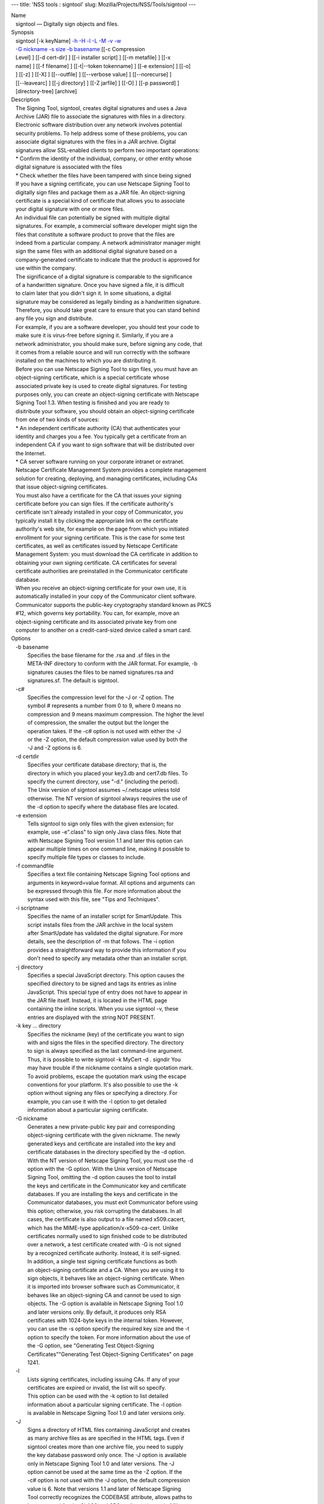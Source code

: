 --- title: 'NSS tools : signtool' slug:
Mozilla/Projects/NSS/Tools/signtool ---

| Name
|    signtool — Digitally sign objects and files.
| Synopsis
|    signtool [-k keyName] `-h <-h>`__ `-H <-H>`__ `-l <-l>`__
  `-L <-L>`__ `-M <-M>`__ `-v <-v>`__ `-w <-w>`__
|    `-G nickname <-G_nickname>`__ `-s size <--keysize>`__ `-b
  basename <-b_basename>`__ [[-c Compression
|    Level] ] [[-d cert-dir] ] [[-i installer script] ] [[-m metafile] ]
  [[-x
|    name] ] [[-f filename] ] [[-t|--token tokenname] ] [[-e extension]
  ] [[-o]
|    ] [[-z] ] [[-X] ] [[--outfile] ] [[--verbose value] ]
  [[--norecurse] ]
|    [[--leavearc] ] [[-j directory] ] [[-Z jarfile] ] [[-O] ] [[-p
  password] ]
|    [directory-tree] [archive]
| Description
|    The Signing Tool, signtool, creates digital signatures and uses a
  Java
|    Archive (JAR) file to associate the signatures with files in a
  directory.
|    Electronic software distribution over any network involves
  potential
|    security problems. To help address some of these problems, you can
|    associate digital signatures with the files in a JAR archive.
  Digital
|    signatures allow SSL-enabled clients to perform two important
  operations:
|    \* Confirm the identity of the individual, company, or other entity
  whose
|    digital signature is associated with the files
|    \* Check whether the files have been tampered with since being
  signed
|    If you have a signing certificate, you can use Netscape Signing
  Tool to
|    digitally sign files and package them as a JAR file. An
  object-signing
|    certificate is a special kind of certificate that allows you to
  associate
|    your digital signature with one or more files.
|    An individual file can potentially be signed with multiple digital
|    signatures. For example, a commercial software developer might sign
  the
|    files that constitute a software product to prove that the files
  are
|    indeed from a particular company. A network administrator manager
  might
|    sign the same files with an additional digital signature based on a
|    company-generated certificate to indicate that the product is
  approved for
|    use within the company.
|    The significance of a digital signature is comparable to the
  significance
|    of a handwritten signature. Once you have signed a file, it is
  difficult
|    to claim later that you didn't sign it. In some situations, a
  digital
|    signature may be considered as legally binding as a handwritten
  signature.
|    Therefore, you should take great care to ensure that you can stand
  behind
|    any file you sign and distribute.
|    For example, if you are a software developer, you should test your
  code to
|    make sure it is virus-free before signing it. Similarly, if you are
  a
|    network administrator, you should make sure, before signing any
  code, that
|    it comes from a reliable source and will run correctly with the
  software
|    installed on the machines to which you are distributing it.
|    Before you can use Netscape Signing Tool to sign files, you must
  have an
|    object-signing certificate, which is a special certificate whose
|    associated private key is used to create digital signatures. For
  testing
|    purposes only, you can create an object-signing certificate with
  Netscape
|    Signing Tool 1.3. When testing is finished and you are ready to
|    disitribute your software, you should obtain an object-signing
  certificate
|    from one of two kinds of sources:
|    \* An independent certificate authority (CA) that authenticates
  your
|    identity and charges you a fee. You typically get a certificate
  from an
|    independent CA if you want to sign software that will be
  distributed over
|    the Internet.
|    \* CA server software running on your corporate intranet or
  extranet.
|    Netscape Certificate Management System provides a complete
  management
|    solution for creating, deploying, and managing certificates,
  including CAs
|    that issue object-signing certificates.
|    You must also have a certificate for the CA that issues your
  signing
|    certificate before you can sign files. If the certificate
  authority's
|    certificate isn't already installed in your copy of Communicator,
  you
|    typically install it by clicking the appropriate link on the
  certificate
|    authority's web site, for example on the page from which you
  initiated
|    enrollment for your signing certificate. This is the case for some
  test
|    certificates, as well as certificates issued by Netscape
  Certificate
|    Management System: you must download the CA certificate in addition
  to
|    obtaining your own signing certificate. CA certificates for several
|    certificate authorities are preinstalled in the Communicator
  certificate
|    database.
|    When you receive an object-signing certificate for your own use, it
  is
|    automatically installed in your copy of the Communicator client
  software.
|    Communicator supports the public-key cryptography standard known as
  PKCS
|    #12, which governs key portability. You can, for example, move an
|    object-signing certificate and its associated private key from one
|    computer to another on a credit-card-sized device called a smart
  card.
| Options
|    -b basename
|            Specifies the base filename for the .rsa and .sf files in
  the
|            META-INF directory to conform with the JAR format. For
  example, -b
|            signatures causes the files to be named signatures.rsa and
|            signatures.sf. The default is signtool.
|    -c#
|            Specifies the compression level for the -J or -Z option.
  The
|            symbol # represents a number from 0 to 9, where 0 means no
|            compression and 9 means maximum compression. The higher the
  level
|            of compression, the smaller the output but the longer the
|            operation takes. If the -c# option is not used with either
  the -J
|            or the -Z option, the default compression value used by
  both the
|            -J and -Z options is 6.
|    -d certdir
|            Specifies your certificate database directory; that is, the
|            directory in which you placed your key3.db and cert7.db
  files. To
|            specify the current directory, use "-d." (including the
  period).
|            The Unix version of signtool assumes ~/.netscape unless
  told
|            otherwise. The NT version of signtool always requires the
  use of
|            the -d option to specify where the database files are
  located.
|    -e extension
|            Tells signtool to sign only files with the given extension;
  for
|            example, use -e".class" to sign only Java class files. Note
  that
|            with Netscape Signing Tool version 1.1 and later this
  option can
|            appear multiple times on one command line, making it
  possible to
|            specify multiple file types or classes to include.
|    -f commandfile
|            Specifies a text file containing Netscape Signing Tool
  options and
|            arguments in keyword=value format. All options and
  arguments can
|            be expressed through this file. For more information about
  the
|            syntax used with this file, see "Tips and Techniques".
|    -i scriptname
|            Specifies the name of an installer script for SmartUpdate.
  This
|            script installs files from the JAR archive in the local
  system
|            after SmartUpdate has validated the digital signature. For
  more
|            details, see the description of -m that follows. The -i
  option
|            provides a straightforward way to provide this information
  if you
|            don't need to specify any metadata other than an installer
  script.
|    -j directory
|            Specifies a special JavaScript directory. This option
  causes the
|            specified directory to be signed and tags its entries as
  inline
|            JavaScript. This special type of entry does not have to
  appear in
|            the JAR file itself. Instead, it is located in the HTML
  page
|            containing the inline scripts. When you use signtool -v,
  these
|            entries are displayed with the string NOT PRESENT.
|    -k key ... directory
|            Specifies the nickname (key) of the certificate you want to
  sign
|            with and signs the files in the specified directory. The
  directory
|            to sign is always specified as the last command-line
  argument.
|            Thus, it is possible to write signtool -k MyCert -d .
  signdir You
|            may have trouble if the nickname contains a single
  quotation mark.
|            To avoid problems, escape the quotation mark using the
  escape
|            conventions for your platform. It's also possible to use
  the -k
|            option without signing any files or specifying a directory.
  For
|            example, you can use it with the -l option to get detailed
|            information about a particular signing certificate.
|    -G nickname
|            Generates a new private-public key pair and corresponding
|            object-signing certificate with the given nickname. The
  newly
|            generated keys and certificate are installed into the key
  and
|            certificate databases in the directory specified by the -d
  option.
|            With the NT version of Netscape Signing Tool, you must use
  the -d
|            option with the -G option. With the Unix version of
  Netscape
|            Signing Tool, omitting the -d option causes the tool to
  install
|            the keys and certificate in the Communicator key and
  certificate
|            databases. If you are installing the keys and certificate
  in the
|            Communicator databases, you must exit Communicator before
  using
|            this option; otherwise, you risk corrupting the databases.
  In all
|            cases, the certificate is also output to a file named
  x509.cacert,
|            which has the MIME-type application/x-x509-ca-cert. Unlike
|            certificates normally used to sign finished code to be
  distributed
|            over a network, a test certificate created with -G is not
  signed
|            by a recognized certificate authority. Instead, it is
  self-signed.
|            In addition, a single test signing certificate functions as
  both
|            an object-signing certificate and a CA. When you are using
  it to
|            sign objects, it behaves like an object-signing
  certificate. When
|            it is imported into browser software such as Communicator,
  it
|            behaves like an object-signing CA and cannot be used to
  sign
|            objects. The -G option is available in Netscape Signing
  Tool 1.0
|            and later versions only. By default, it produces only RSA
|            certificates with 1024-byte keys in the internal token.
  However,
|            you can use the -s option specify the required key size and
  the -t
|            option to specify the token. For more information about the
  use of
|            the -G option, see "Generating Test Object-Signing
|            Certificates""Generating Test Object-Signing Certificates"
  on page
|            1241.
|    -l
|            Lists signing certificates, including issuing CAs. If any
  of your
|            certificates are expired or invalid, the list will so
  specify.
|            This option can be used with the -k option to list detailed
|            information about a particular signing certificate. The -l
  option
|            is available in Netscape Signing Tool 1.0 and later
  versions only.
|    -J
|            Signs a directory of HTML files containing JavaScript and
  creates
|            as many archive files as are specified in the HTML tags.
  Even if
|            signtool creates more than one archive file, you need to
  supply
|            the key database password only once. The -J option is
  available
|            only in Netscape Signing Tool 1.0 and later versions. The
  -J
|            option cannot be used at the same time as the -Z option. If
  the
|            -c# option is not used with the -J option, the default
  compression
|            value is 6. Note that versions 1.1 and later of Netscape
  Signing
|            Tool correctly recognizes the CODEBASE attribute, allows
  paths to
|            be expressed for the CLASS and SRC attributes instead of
  filenames
|            only, processes LINK tags and parses HTML correctly, and
  offers
|            clearer error messages.
|    -L
|            Lists the certificates in your database. An asterisk
  appears to
|            the left of the nickname for any certificate that can be
  used to
|            sign objects with signtool.
|    --leavearc
|            Retains the temporary .arc (archive) directories that the
  -J
|            option creates. These directories are automatically erased
  by
|            default. Retaining the temporary directories can be an aid
  to
|            debugging.
|    -m metafile
|            Specifies the name of a metadata control file. Metadata is
  signed
|            information attached either to the JAR archive itself or to
  files
|            within the archive. This metadata can be any ASCII string,
  but is
|            used mainly for specifying an installer script. The
  metadata file
|            contains one entry per line, each with three fields: field
  #1:
|            file specification, or + if you want to specify global
  metadata
|            (that is, metadata about the JAR archive itself or all
  entries in
|            the archive) field #2: the name of the data you are
  specifying;
|            for example: Install-Script field #3: data corresponding to
  the
|            name in field #2 For example, the -i option uses the
  equivalent of
|            this line: + Install-Script: script.js This example
  associates a
|            MIME type with a file: movie.qt MIME-Type: video/quicktime
  For
|            information about the way installer script information
  appears in
|            the manifest file for a JAR archive, see The JAR Format on
|            Netscape DevEdge.
|    -M
|            Lists the PKCS #11 modules available to signtool, including
  smart
|            cards. The -M option is available in Netscape Signing Tool
  1.0 and
|            later versions only. For information on using Netscape
  Signing
|            Tool with smart cards, see "Using Netscape Signing Tool
  with Smart
|            Cards". For information on using the -M option to verify
|            FIPS-140-1 validated mode, see "Netscape Signing Tool and
|            FIPS-140-1".
|    --norecurse
|            Blocks recursion into subdirectories when signing a
  directory's
|            contents or when parsing HTML.
|    -o
|            Optimizes the archive for size. Use this only if you are
  signing
|            very large archives containing hundreds of files. This
  option
|            makes the manifest files (required by the JAR format)
  considerably
|            smaller, but they contain slightly less information.
|    --outfile outputfile
|            Specifies a file to receive redirected output from Netscape
|            Signing Tool.
|    -p password
|            Specifies a password for the private-key database. Note
  that the
|            password entered on the command line is displayed as plain
  text.
|    -s keysize
|            Specifies the size of the key for generated certificate.
  Use the
|            -M option to find out what tokens are available. The -s
  option can
|            be used with the -G option only.
|    -t token
|            Specifies which available token should generate the key and
|            receive the certificate. Use the -M option to find out what
  tokens
|            are available. The -t option can be used with the -G option
  only.
|    -v archive
|            Displays the contents of an archive and verifies the
  cryptographic
|            integrity of the digital signatures it contains and the
  files with
|            which they are associated. This includes checking that the
|            certificate for the issuer of the object-signing
  certificate is
|            listed in the certificate database, that the CA's digital
|            signature on the object-signing certificate is valid, that
  the
|            relevant certificates have not expired, and so on.
|    --verbosity value
|            Sets the quantity of information Netscape Signing Tool
  generates
|            in operation. A value of 0 (zero) is the default and gives
  full
|            information. A value of -1 suppresses most messages, but
  not error
|            messages.
|    -w archive
|            Displays the names of signers of any files in the archive.
|    -x directory
|            Excludes the specified directory from signing. Note that
  with
|            Netscape Signing Tool version 1.1 and later this option can
  appear
|            multiple times on one command line, making it possible to
  specify
|            several particular directories to exclude.
|    -z
|            Tells signtool not to store the signing time in the digital
|            signature. This option is useful if you want the expiration
  date
|            of the signature checked against the current date and time
  rather
|            than the time the files were signed.
|    -Z jarfile
|            Creates a JAR file with the specified name. You must
  specify this
|            option if you want signtool to create the JAR file; it does
  not do
|            so automatically. If you don't specify -Z, you must use an
|            external ZIP tool to create the JAR file. The -Z option
  cannot be
|            used at the same time as the -J option. If the -c# option
  is not
|            used with the -Z option, the default compression value is
  6.
| The Command File Format
|    Entries in a Netscape Signing Tool command file have this general
  format:
|    keyword=value Everything before the = sign on a single line is a
  keyword,
|    and everything from the = sign to the end of line is a value. The
  value
|    may include = signs; only the first = sign on a line is
  interpreted. Blank
|    lines are ignored, but white space on a line with keywords and
  values is
|    assumed to be part of the keyword (if it comes before the equal
  sign) or
|    part of the value (if it comes after the first equal sign).
  Keywords are
|    case insensitive, values are generally case sensitive. Since the =
  sign
|    and newline delimit the value, it should not be quoted.
|    Subsection
|    basename
|            Same as -b option.
|    compression
|            Same as -c option.
|    certdir
|            Same as -d option.
|    extension
|            Same as -e option.
|    generate
|            Same as -G option.
|    installscript
|            Same as -i option.
|    javascriptdir
|            Same as -j option.
|    htmldir
|            Same as -J option.
|    certname
|            Nickname of certificate, as with -k and -l -k options.
|    signdir
|            The directory to be signed, as with -k option.
|    list
|            Same as -l option. Value is ignored, but = sign must be
  present.
|    listall
|            Same as -L option. Value is ignored, but = sign must be
  present.
|    metafile
|            Same as -m option.
|    modules
|            Same as -M option. Value is ignored, but = sign must be
  present.
|    optimize
|            Same as -o option. Value is ignored, but = sign must be
  present.
|    password
|            Same as -p option.
|    keysize
|            Same as -s option.
|    token
|            Same as -t option.
|    verify
|            Same as -v option.
|    who
|            Same as -w option.
|    exclude
|            Same as -x option.
|    notime
|            Same as -z option. value is ignored, but = sign must be
  present.
|    jarfile
|            Same as -Z option.
|    outfile
|            Name of a file to which output and error messages will be
|            redirected. This option has no command-line equivalent.
| Extended Examples
|    The following example will do this and that
|    Listing Available Signing Certificates
|    You use the -L option to list the nicknames for all available
  certificates
|    and check which ones are signing certificates.
|  signtool -L
|  using certificate directory: /u/jsmith/.netscape
|  S Certificates
|  - ------------
|    BBN Certificate Services CA Root 1
|    IBM World Registry CA
|    VeriSign Class 1 CA - Individual Subscriber - VeriSign, Inc.
|    GTE CyberTrust Root CA
|    Uptime Group Plc. Class 4 CA
|  \* Verisign Object Signing Cert
|    Integrion CA
|    GTE CyberTrust Secure Server CA
|    AT&T Directory Services
|  \* test object signing cert
|    Uptime Group Plc. Class 1 CA
|    VeriSign Class 1 Primary CA
|  - ------------
|  Certificates that can be used to sign objects have \*'s to their
  left.
|    Two signing certificates are displayed: Verisign Object Signing
  Cert and
|    test object signing cert.
|    You use the -l option to get a list of signing certificates only,
|    including the signing CA for each.
|  signtool -l
|  using certificate directory: /u/jsmith/.netscape
|  Object signing certificates
|  ---------------------------------------
|  Verisign Object Signing Cert
|      Issued by: VeriSign, Inc. - Verisign, Inc.
|      Expires: Tue May 19, 1998
|  test object signing cert
|      Issued by: test object signing cert (Signtool 1.0 Testing
|  Certificate (960187691))
|      Expires: Sun May 17, 1998
|  ---------------------------------------
|    For a list including CAs, use the -L option.
|    Signing a File
|    1. Create an empty directory.
|  mkdir signdir
|    2. Put some file into it.
|  echo boo > signdir/test.f
|    3. Specify the name of your object-signing certificate and sign the
|    directory.
|  signtool -k MySignCert -Z testjar.jar signdir
|  using key "MySignCert"
|  using certificate directory: /u/jsmith/.netscape
|  Generating signdir/META-INF/manifest.mf file..
|  --> test.f
|  adding signdir/test.f to testjar.jar
|  Generating signtool.sf file..
|  Enter Password or Pin for "Communicator Certificate DB":
|  adding signdir/META-INF/manifest.mf to testjar.jar
|  adding signdir/META-INF/signtool.sf to testjar.jar
|  adding signdir/META-INF/signtool.rsa to testjar.jar
|  tree "signdir" signed successfully
|    4. Test the archive you just created.
|  signtool -v testjar.jar
|  using certificate directory: /u/jsmith/.netscape
|  archive "testjar.jar" has passed crypto verification.
|             status   path
|       ------------   -------------------
|           verified   test.f
|    Using Netscape Signing Tool with a ZIP Utility
|    To use Netscape Signing Tool with a ZIP utility, you must have the
  utility
|    in your path environment variable. You should use the zip.exe
  utility
|    rather than pkzip.exe, which cannot handle long filenames. You can
  use a
|    ZIP utility instead of the -Z option to package a signed archive
  into a
|    JAR file after you have signed it:
|  cd signdir
|    zip -r ../myjar.jar \*
|    adding: META-INF/ (stored 0%)
|    adding: META-INF/manifest.mf (deflated 15%)
|    adding: META-INF/signtool.sf (deflated 28%)
|    adding: META-INF/signtool.rsa (stored 0%)
|    adding: text.txt (stored 0%)
|    Generating the Keys and Certificate
|    The signtool option -G generates a new public-private key pair and
|    certificate. It takes the nickname of the new certificate as an
  argument.
|    The newly generated keys and certificate are installed into the key
  and
|    certificate databases in the directory specified by the -d option.
  With
|    the NT version of Netscape Signing Tool, you must use the -d option
  with
|    the -G option. With the Unix version of Netscape Signing Tool,
  omitting
|    the -d option causes the tool to install the keys and certificate
  in the
|    Communicator key and certificate databases. In all cases, the
  certificate
|    is also output to a file named x509.cacert, which has the MIME-type
|    application/x-x509-ca-cert.
|    Certificates contain standard information about the entity they
  identify,
|    such as the common name and organization name. Netscape Signing
  Tool
|    prompts you for this information when you run the command with the
  -G
|    option. However, all of the requested fields are optional for test
|    certificates. If you do not enter a common name, the tool provides
  a
|    default name. In the following example, the user input is in
  boldface:
|  signtool -G MyTestCert
|  using certificate directory: /u/someuser/.netscape
|  Enter certificate information. All fields are optional. Acceptable
|  characters are numbers, letters, spaces, and apostrophes.
|  certificate common name: Test Object Signing Certificate
|  organization: Netscape Communications Corp.
|  organization unit: Server Products Division
|  state or province: California
|  country (must be exactly 2 characters): US
|  username: someuser
|  email address: someuser@netscape.com
|  Enter Password or Pin for "Communicator Certificate DB": [Password
  will not echo]
|  generated public/private key pair
|  certificate request generated
|  certificate has been signed
|  certificate "MyTestCert" added to database
|  Exported certificate to x509.raw and x509.cacert.
|    The certificate information is read from standard input. Therefore,
  the
|    information can be read from a file using the redirection operator
  (<) in
|    some operating systems. To create a file for this purpose, enter
  each of
|    the seven input fields, in order, on a separate line. Make sure
  there is a
|    newline character at the end of the last line. Then run signtool
  with
|    standard input redirected from your file as follows:
|  signtool -G MyTestCert inputfile
|    The prompts show up on the screen, but the responses will be
  automatically
|    read from the file. The password will still be read from the
  console
|    unless you use the -p option to give the password on the command
  line.
|    Using the -M Option to List Smart Cards
|    You can use the -M option to list the PKCS #11 modules, including
  smart
|    cards, that are available to signtool:
|  signtool -d "c:
etscape\users\jsmith" -M
|  using certificate directory: c:
etscape\users\username
|  Listing of PKCS11 modules
|  -----------------------------------------------
|          1. Netscape Internal PKCS #11 Module
|                            (this module is internally loaded)
|                            slots: 2 slots attached
|                            status: loaded
|            slot: Communicator Internal Cryptographic Services Version
  4.0
|           token: Communicator Generic Crypto Svcs
|            slot: Communicator User Private Key and Certificate
  Services
|           token: Communicator Certificate DB
|          2. CryptOS
|                            (this is an external module)
|   DLL name: core32
|           slots: 1 slots attached
|          status: loaded
|            slot: Litronic 210
|           token:
|          -----------------------------------------------
|    Using Netscape Signing Tool and a Smart Card to Sign Files
|    The signtool command normally takes an argument of the -k option to
|    specify a signing certificate. To sign with a smart card, you
  supply only
|    the fully qualified name of the certificate.
|    To see fully qualified certificate names when you run Communicator,
  click
|    the Security button in Navigator, then click Yours under
  Certificates in
|    the left frame. Fully qualified names are of the format smart
|    card:certificate, for example "MyCard:My Signing Cert". You use
  this name
|    with the -k argument as follows:
|  signtool -k "MyCard:My Signing Cert" directory
|    Verifying FIPS Mode
|    Use the -M option to verify that you are using the FIPS-140-1
  module.
|  signtool -d "c:
etscape\users\jsmith" -M
|  using certificate directory: c:
etscape\users\jsmith
|  Listing of PKCS11 modules
|  -----------------------------------------------
|    1. Netscape Internal PKCS #11 Module
|            (this module is internally loaded)
|            slots: 2 slots attached
|            status: loaded
|      slot: Communicator Internal Cryptographic Services Version 4.0
|     token: Communicator Generic Crypto Svcs
|      slot: Communicator User Private Key and Certificate Services
|     token: Communicator Certificate DB
|  -----------------------------------------------
|    This Unix example shows that Netscape Signing Tool is using a
  FIPS-140-1
|    module:
|  signtool -d "c:
etscape\users\jsmith" -M
|  using certificate directory: c:
etscape\users\jsmith
|  Enter Password or Pin for "Communicator Certificate DB": [password
  will not echo]
|  Listing of PKCS11 modules
|  -----------------------------------------------
|  1. Netscape Internal FIPS PKCS #11 Module
|  (this module is internally loaded)
|  slots: 1 slots attached
|  status: loaded
|  slot: Netscape Internal FIPS-140-1 Cryptographic Services
|  token: Communicator Certificate DB
|  -----------------------------------------------
| See Also
|    signver (1)
|    The NSS wiki has information on the new database design and how to
|    configure applications to use it.
|      o https://wiki.mozilla.org/NSS_Shared_DB_Howto
|      o https://wiki.mozilla.org/NSS_Shared_DB
| Additional Resources
|    For information about NSS and other tools related to NSS (like
  JSS), check
|    out the NSS project wiki at
|   
  [1]\ `http://www.mozilla.org/projects/security/pki/nss/ <https://www.mozilla.org/projects/security/pki/nss/>`__.
  The NSS site relates
|    directly to NSS code changes and releases.
|    Mailing lists: https://lists.mozilla.org/listinfo/dev-tech-crypto
|    IRC: Freenode at #dogtag-pki
| Authors
|    The NSS tools were written and maintained by developers with
  Netscape, Red
|    Hat, and Sun.
|    Authors: Elio Maldonado <emaldona@redhat.com>, Deon Lackey
|    <dlackey@redhat.com>.
| Copyright
|    (c) 2010, Red Hat, Inc. Licensed under the GNU Public License
  version 2.
| References
|    Visible links
|    1.
  `http://www.mozilla.org/projects/security/pki/nss/ <https://www.mozilla.org/projects/security/pki/nss/>`__
